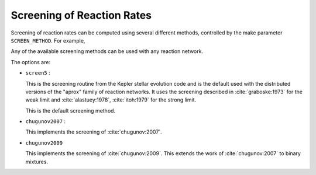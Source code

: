 ***************************
Screening of Reaction Rates
***************************

Screening of reaction rates can be computed using several different methods,
controlled by the make parameter ``SCREEN_METHOD``.  For example,

.. prompt:: bash

   make SCREEN_METHOD=screen5

Any of the available screening methods can be used with any reaction network.

The options are:

* ``screen5`` :

  This is the screening routine from the Kepler stellar evolution code
  and is the default used with the distributed versions of the "aprox"
  family of reaction networks.  It uses the screening described in
  :cite:`graboske:1973` for the weak limit and :cite:`alastuey:1978`,
  :cite:`itoh:1979` for the strong limit.

  This is the default screening method.

* ``chugunov2007`` :

  This implements the screening of :cite:`chugunov:2007`.

* ``chugunov2009``

  This implements the screening of :cite:`chugunov:2009`.  This extends the
  work of :cite:`chugunov:2007` to binary mixtures.


